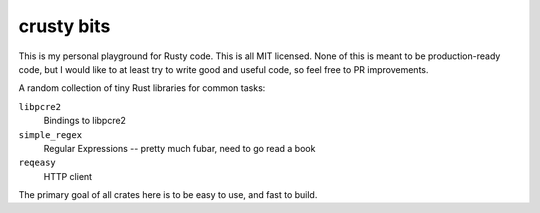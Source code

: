 crusty bits
~~~~~~~~~~~

This is my personal playground for Rusty code.  This is all MIT licensed.
None of this is meant to be production-ready code, but I would like to at
least try to write good and useful code, so feel free to PR improvements.

A random collection of tiny Rust libraries for common tasks:

``libpcre2``
    Bindings to libpcre2
``simple_regex``
    Regular Expressions -- pretty much fubar, need to go read a book
``reqeasy``
    HTTP client

The primary goal of all crates here is to be easy to use, and fast to
build.
